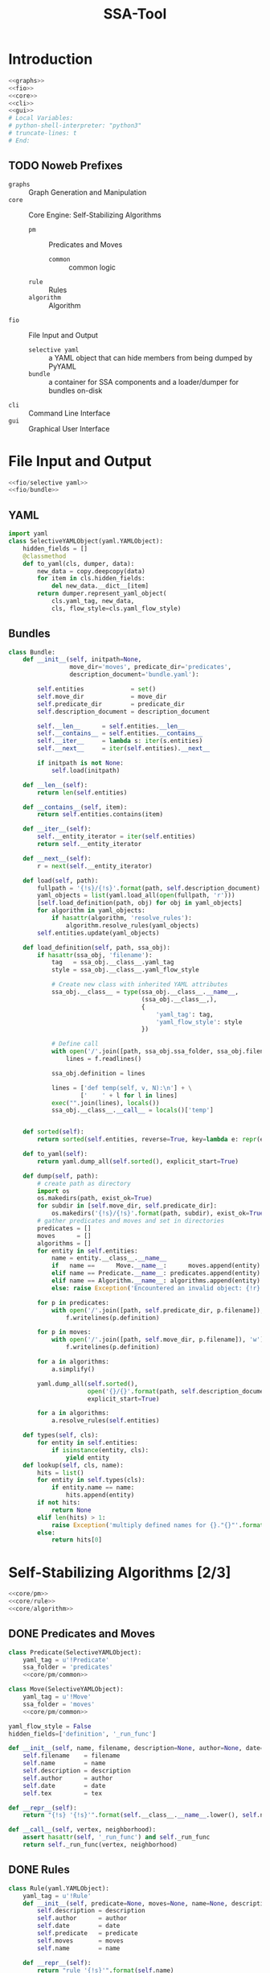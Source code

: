 # -*- mode: org ; encoding: utf-8 -*-
#+Title: SSA-Tool

#+STARTUP: indent
#+PROPERTY: noweb tangle

#+TODO: TODO | DONE POSTPONED IDEA

* Introduction
:PROPERTIES:
:ID:       1A23DFC9-015C-4ADE-B684-18067EF90281
:END:
#+BEGIN_SRC python :tangle "odin.py"
  <<graphs>>
  <<fio>>
  <<core>>
  <<cli>>
  <<gui>>
  # Local Variables:
  # python-shell-interpreter: "python3"
  # truncate-lines: t
  # End:
#+END_SRC
** TODO Noweb Prefixes
- =graphs= :: Graph Generation and Manipulation
- =core= :: Core Engine: Self-Stabilizing Algorithms
  - =pm= :: Predicates and Moves
    - =common= :: common logic
  - =rule= :: Rules
  - =algorithm= :: Algorithm
- =fio= :: File Input and Output
  - =selective yaml= :: a YAML object that can hide members from being
       dumped by PyYAML
  - =bundle= :: a container for SSA components and a loader/dumper for
                bundles on-disk
- =cli= :: Command Line Interface
- =gui= :: Graphical User Interface

* File Input and Output
:PROPERTIES:
:noweb-ref: fio
:END:

#+BEGIN_SRC python
  <<fio/selective yaml>>
  <<fio/bundle>>
#+END_SRC

** YAML
:PROPERTIES:
:noweb-ref: fio/selective yaml
:END:
#+BEGIN_SRC python
  import yaml
  class SelectiveYAMLObject(yaml.YAMLObject):
      hidden_fields = []
      @classmethod
      def to_yaml(cls, dumper, data):
          new_data = copy.deepcopy(data)
          for item in cls.hidden_fields:
              del new_data.__dict__[item]
          return dumper.represent_yaml_object(
              cls.yaml_tag, new_data,
              cls, flow_style=cls.yaml_flow_style)
#+END_SRC
** Bundles
:PROPERTIES:
:noweb-ref: fio/bundle
:END:

#+BEGIN_SRC python
  class Bundle:
      def __init__(self, initpath=None,
                   move_dir='moves', predicate_dir='predicates',
                   description_document='bundle.yaml'):

          self.entities             = set()
          self.move_dir             = move_dir
          self.predicate_dir        = predicate_dir
          self.description_document = description_document

          self.__len__      = self.entities.__len__
          self.__contains__ = self.entities.__contains__
          self.__iter__     = lambda s: iter(s.entities)
          self.__next__     = iter(self.entities).__next__

          if initpath is not None:
              self.load(initpath)

      def __len__(self):
          return len(self.entities)

      def __contains__(self, item):
          return self.entities.contains(item)

      def __iter__(self):
          self.__entity_iterator = iter(self.entities)
          return self.__entity_iterator

      def __next__(self):
          r = next(self.__entity_iterator)

      def load(self, path):
          fullpath = '{!s}/{!s}'.format(path, self.description_document)
          yaml_objects = list(yaml.load_all(open(fullpath, 'r')))
          [self.load_definition(path, obj) for obj in yaml_objects]
          for algorithm in yaml_objects:
              if hasattr(algorithm, 'resolve_rules'):
                  algorithm.resolve_rules(yaml_objects)
          self.entities.update(yaml_objects)

      def load_definition(self, path, ssa_obj):
          if hasattr(ssa_obj, 'filename'):
              tag   = ssa_obj.__class__.yaml_tag
              style = ssa_obj.__class__.yaml_flow_style

              # Create new class with inherited YAML attributes
              ssa_obj.__class__ = type(ssa_obj.__class__.__name__,
                                       (ssa_obj.__class__,),
                                       {
                                           'yaml_tag': tag,
                                           'yaml_flow_style': style
                                       })

              # Define call
              with open('/'.join([path, ssa_obj.ssa_folder, ssa_obj.filename])) as f:
                  lines = f.readlines()

              ssa_obj.definition = lines

              lines = ['def temp(self, v, N):\n'] + \
                      ['    ' + l for l in lines]
              exec("".join(lines), locals())
              ssa_obj.__class__.__call__ = locals()['temp']


      def sorted(self):
          return sorted(self.entities, reverse=True, key=lambda e: repr(e))

      def to_yaml(self):
          return yaml.dump_all(self.sorted(), explicit_start=True)

      def dump(self, path):
          # create path as directory
          import os
          os.makedirs(path, exist_ok=True)
          for subdir in [self.move_dir, self.predicate_dir]:
              os.makedirs('{!s}/{!s}'.format(path, subdir), exist_ok=True)
          # gather predicates and moves and set in directories
          predicates = []
          moves      = []
          algorithms = []
          for entity in self.entities:
              name = entity.__class__.__name__
              if   name ==      Move.__name__:      moves.append(entity)
              elif name == Predicate.__name__: predicates.append(entity)
              elif name == Algorithm.__name__: algorithms.append(entity)
              else: raise Exception('Encountered an invalid object: {!r}'.format(name))

          for p in predicates:
              with open('/'.join([path, self.predicate_dir, p.filename]), 'w') as f:
                  f.writelines(p.definition)

          for p in moves:
              with open('/'.join([path, self.move_dir, p.filename]), 'w') as f:
                  f.writelines(p.definition)

          for a in algorithms:
              a.simplify()

          yaml.dump_all(self.sorted(),
                        open('{}/{}'.format(path, self.description_document), 'w'),
                        explicit_start=True)

          for a in algorithms:
              a.resolve_rules(self.entities)

      def types(self, cls):
          for entity in self.entities:
              if isinstance(entity, cls):
                  yield entity
      def lookup(self, cls, name):
          hits = list()
          for entity in self.types(cls):
              if entity.name == name:
                  hits.append(entity)
          if not hits:
              return None
          elif len(hits) > 1:
              raise Exception('multiply defined names for {}."{}"'.format(cls.__name__, name))
          else:
              return hits[0]
#+END_SRC
* Self-Stabilizing Algorithms [2/3]
:PROPERTIES:
:noweb-ref: core
:END:
#+BEGIN_SRC python
  <<core/pm>>
  <<core/rule>>
  <<core/algorithm>>
#+END_SRC
** DONE Predicates and Moves
:PROPERTIES:
:noweb-ref: core/pm
:END:
#+BEGIN_SRC python
  class Predicate(SelectiveYAMLObject):
      yaml_tag = u'!Predicate'
      ssa_folder = 'predicates'
      <<core/pm/common>>

  class Move(SelectiveYAMLObject):
      yaml_tag = u'!Move'
      ssa_folder = 'moves'
      <<core/pm/common>>
#+END_SRC
#+BEGIN_SRC python :noweb-ref core/pm/common
  yaml_flow_style = False
  hidden_fields=['definition', '_run_func']

  def __init__(self, name, filename, description=None, author=None, date=None, tex=None):
      self.filename    = filename
      self.name        = name
      self.description = description
      self.author      = author
      self.date        = date
      self.tex         = tex

  def __repr__(self):
      return "{!s} '{!s}'".format(self.__class__.__name__.lower(), self.name)

  def __call__(self, vertex, neighborhood):
      assert hasattr(self, '_run_func') and self._run_func
      return self._run_func(vertex, neighborhood)
#+END_SRC
** DONE Rules
#+BEGIN_SRC python
  class Rule(yaml.YAMLObject):
      yaml_tag = u'!Rule'
      def __init__(self, predicate=None, moves=None, name=None, description=None, author=None, date=None):
          self.description = description
          self.author      = author
          self.date        = date
          self.predicate   = predicate
          self.moves       = moves
          self.name        = name

      def __repr__(self):
          return "rule '{!s}'".format(self.name)

      def applies_to(self, v, N):
          return bool(self.predicate(v, N))

      def apply_to(self, graph, node, r=random):
          move = r.choice(self.moves)

          move(graph.node[node], neighbor_data(graph, node))

          return Delta(changes={node: neighbor_data(graph, node)},
                       actor=move)
#+END_SRC
** TODO Algorithms
#+BEGIN_SRC python
  class Algorithm(yaml.YAMLObject):
      yaml_tag = u'!Algorithm'
      yaml_flow_style = False
      ssa_folder = None

      def __init__(self, name=None, author=None, date=None, rules=None):
          self.name   = name
          self.author = author
          self.date   = date
          self.rules  = rules

      def resolve_rules(self, entities):
          mapping = {entity.name if hasattr(entity, 'name') else repr(entity): entity
                     for entity in entities}
          for rule in self.rules:
              rule.predicate = mapping[rule.predicate]
              rule.moves = [mapping[m] for m in rule.moves]
      def simplify(self):
          '''undoes resolve_rules for saving'''
          for rule in self.rules:
              rule.predicate = rule.predicate.name
              rule.moves = [m.name for m in rule.moves]

      def run(self, graph, count=1):
          assert count >= 0
          anigraph = AnimatedGraph(graph)
          while count > 0:
              privileged_nodes = dict()
              for node in graph:
                  neighbors = neighbor_data(graph, node)
                  for rule in self.rules:
                      if rule.applies_to(graph.node[node], neighbors.values()):
                          if node in privileged_nodes:
                              privileged_nodes[node] += rule
                          else:
                              privileged_nodes[node] = [rule]
              if not privileged_nodes:
                  break
              node = random.choice(list(privileged_nodes.keys()))
              neighbors = neighbor_data(graph, node)
              applied_rule = random.choice(privileged_nodes[node])
              delta = rule.apply_to(graph, node)
              anigraph.deltas.append(delta)
              count -= 1
          return anigraph

      def has_stabilized(self, graph):
          for node in graph:
              neighbors = neighbor_data(graph, node)
              for rule in self.rules:
                  if rule.applies_to(graph.node[node], neighbors.values()):
                      return False
          return True

      def stabilize(self, graph):
          while not self.has_stabilized(graph):
              self.run(graph)

      def __repr__(self):
          return "{!s} '{!s}'".format(self.__class__.__name__.lower(), self.name)

      def lookup(self, name):
          for rule in self.rules:
              if rule.name == name:
                  return rule
#+END_SRC
* Graph Generation and Manipulation [3/3]
:PROPERTIES:
:noweb-ref: graphs
:END:

#+BEGIN_SRC python
  <<graphs/ani>>
  <<graphs/gen>>
  <<graphs/util>>
#+END_SRC

** DONE Animated Graphs [3/3]
:PROPERTIES:
:ID:       A037B209-3ECF-4752-AB0F-A52EB203AF42
:noweb-ref: graphs/ani
:END:
Set up similarly to GIF animations; only change what you need to change.
#+BEGIN_SRC python
  import networkx as nx
  import copy
  class AnimatedGraph:
      class Delta:
          <<graphs/ani/delta>>
      def __init__(self, graph, *deltas):
          self.base_graph = copy.deepcopy(graph)
          self.deltas = list(deltas)
      <<graphs/ani/implementation>>
#+END_SRC

*** DONE Implementation
:PROPERTIES:
:noweb-ref: graphs/ani/implementation
:ID:       8B53B97B-8F0C-48AC-A46C-10BC2A21DE53
:END:
#+BEGIN_SRC python
  def __iter__(self):
      graph = self.base()
      yield graph
      for delta in self.deltas:
          delta.apply_to(graph)
          yield graph
  def __getitem__(self, idx):
      current = 0
      track = iter(self)
      G = next(track)
      while current != idx:
          G = next(track)
          current += 1
      return G if G else self.base()
#+END_SRC
#+BEGIN_SRC python
  def __len__(self):
      return len(self.deltas)
  def base(self):
      return copy.deepcopy(self.base_graph)
  def __add__(self, other):
      assert other.base_graph == self.base_graph
      return AnimatedGraph(graph=self.base_graph,
                           deltas=self.deltas.extend(other.deltas))
#+END_SRC

*** DONE Deltas
:PROPERTIES:
:noweb-ref: graphs/ani/delta
:ID:       EE514D38-DF43-4BF5-BF4F-0882D8215461
:END:
#+BEGIN_SRC python
  def __init__(self, changes, actor=None):
      self.changes = changes
      self.actor = actor # the thing that brought about this delta
      """
      changes =>
      { 1: {'marked': True},
        3: {'marked': False} }
      """
  def apply_to(self, graph):
      assert all(lambda n: n in graph,
                 self.changes.keys())
      for node, properties in self.changes.items():
          for key, value in properties.items():
              graph.node[node][key] = value
#+END_SRC
*** POSTPONED Export
** DONE Generators [4/4]
:PROPERTIES:
:noweb-ref: graphs/gen
:ID:       7912B946-580B-4B70-9B2B-ACF8012FBDFC
:END:
#+BEGIN_SRC python
  import random
  import itertools
  import types
  class Generators:
      @staticmethod
      def random_graph(degree, edge_probability=0.5, factory=None, **properties):
          <<graphs/gen/random>>
      @staticmethod
      def sparse_graph(degree, extra_paths=None, factory=None, **properties):
          <<graphs/gen/sparse>>
      @staticmethod
      def broad_tree(degree, factory=None, breadth_factor=.5, **properties):
          <<graphs/gen/broad>>
      @staticmethod
      def deep_tree(degree, factory=None, **properties):
          <<graphs/gen/deep>>
#+END_SRC

*** DONE Random Graphs
:PROPERTIES:
:noweb-ref: graphs/gen/random
:ID:       C315D9D2-BE1C-447A-8961-4080AFD9B648
:END:
To thoroughly test graph algorithms (in lieu of or in preparation for
proof), it is very useful to have a means to create randomized graphs
with certain characteristics.  NetworkX has a few generators at its
disposal for creating graphs with deeper properties than I have
knowledge of, but the following function is able to create a random
graph with nodes having randomized properties.
#+BEGIN_SRC python
  """Generates a random graph of `degree` nodes, a specified
  probability for edges, and a number of random properties.

  <<graphs/gen/random/documentation>>
  """
  <<graphs/gen/random/ensure types>>
  <<graphs/gen/random/check if degree is range>>
  <<graphs/gen/random/check for dynamically-created generators>>
  for n in range(degree):
      <<graphs/gen/random/add node>>
  <<graphs/gen/random/add edges>>
  return G
#+END_SRC
**** Documentation
:PROPERTIES:
:noweb-ref: graphs/gen/random/documentation
:ID:       EA6DC1E5-538A-4371-A254-444B7145A4F4
:END:
#+BEGIN_SRC markdown
  <<graphs/gen/random/summary>>
  <<graphs/gen/random/basic usage>>
  <<graphs/gen/random/errors>>
#+END_SRC
***** Summary
:PROPERTIES:
:noweb-ref: graphs/gen/random/summary
:ID:       8B74D6F0-01A1-4F02-A72F-BCF638CAFA3A
:END:
#+BEGIN_SRC markdown
  If `degree` is a tuple, it is assumed to be a (min, max) tuple
  defining an inclusive range of possible degrees.
    
  Each `properties` value can be a function of a random number
  generator.  If the value does not have `__call__` defined, it will be
  assumed a string unless, as a string, it is one of the following:
    
  - 'int(n,m)' :: a random integer in [n, m]
  - 'float()'  :: a random floating point number in [0, 1)
  - 'bool(n)'  :: a random boolean with a probability of truth between 0
                  and 1 inclusive (where 1 is True).
    
  If the property value is neither callable nor a string of this form,
  then the value is simply set raw.
#+END_SRC
***** Basic Usage
:PROPERTIES:
:noweb-ref: graphs/gen/random/doctest basic usage
:ID:       B7DEB09C-A4BA-41E8-B0C3-FBE857CD3768
:END:
#+BEGIN_SRC markdown
  Pass in a single argument, the degree of the graph, to get the
  bare-minimum graph (with a certain edge probability):
    
      >>> G = random_graph(50)
      >>> len(G.nodes())
      50
  
  Pass in a tuple to get a range of values:
    
      >>> G = random_graph((40, 60))
      >>> len(G.nodes()) in range(40, 60 + 1)
      True
    
  You can also use a few intelligent arguments, such as bool(n):
  
      >>> G = random_graph(10, marked='bool(1)')
      >>> all(map(lambda n: G.node[n]['marked'], G.node))
      True
      >>> G = random_graph(10, marked='bool(0)')
      >>> any(map(lambda n: G.node[n]['marked'], G.node))
      False
    
  float():
  
      >>> G = random_graph(1000, weight='float()')
      >>> .45 < sum(map(lambda n: G.node[n]['weight'], G.node)) / 1000 < .55
      True
    
  and int(min, max):
    
      >>> G = random_graph(10, age='int(40, 50)')
      >>> all(map(lambda n: G.node[n]['age'] in range(40, 50 + 1), G.node))
      True
  
  For any attribute, you can specify a function or a generator.  You can
  even supply a function that *returns* a generator.  All functions must
  take exactly one required argument, a random number generator, as its
  first parameter.
  
  (ref:smp - optionify random thingy)
  
  Consider the following:
  
      >>> graph = random_graph(5, weight=(i for i in range(5)))
      >>> sorted([graph.node[n]['weight'] for n in graph.nodes()])
      [0, 1, 2, 3, 4]
  
                                                                           (ref:)
#+END_SRC

***** Possible Errors
:PROPERTIES:
:noweb-ref: graphs/gen/random/doctest errors
:ID:       7BABC0FD-E60F-482F-881F-1D666178A53F
:END:
#+BEGIN_SRC markdown
  Be careful about the arguments you pass.  If you want a range of
  possible values for the degree, ensure you pass an iterable of exactly
  two elements.
    
      >>> random_graph((1,2,3))
      Traceback (most recent call last):
        File "<stdin>", line 1, in ?
      ValueError: Wrong number of values for (min, max) degree
    
  Mind the arguments for the keywords 'bool', 'int', and 'float'.
    
      >>> random_graph(5, marked='int(3,4,5)')
      Traceback (most recent call last):
        File "<stdin>", line 1, in ?
      ValueError: Wrong number of arguments for int.
  
  If you are using generators, keep in mind that *each* node must be
  given a value.  If the generator produces less values than you give
  the graph nodes, an exception will be raised:
  
      >>> n = 5
      >>> g = random_graph(n + 1, weight=(i for i in range(n)))
      Traceback (most recent call last):
        File "<stdin>", line 1, in ?
      Exception: Ran out of iterations for the generator given by 'weight'
#+END_SRC
**** Code
***** Type Checking
:PROPERTIES:
:noweb-ref: graphs/gen/random/ensure types
:ID:       1D75116D-4891-4DCB-86E0-AC45591AD245
:END:
#+BEGIN_SRC python
  r = random.Random()
  G = nx.Graph()
  if factory is None:
      def naturals():
          i = 0
          while True:
              yield i
              i += 1
      factory = naturals()
  assert hasattr(factory, '__next__')
#+END_SRC
***** Check Degree
:PROPERTIES:
:noweb-ref: graphs/gen/random/check if degree is range
:ID:       7FECCB59-E127-4732-9040-4E3751124122
:END:
#+BEGIN_SRC python
  if hasattr(degree, '__getitem__'):
      if len(degree) is not 2:
          raise ValueError('Wrong number of values for (min, max) degree')
      degree = r.randint(*degree)
#+END_SRC
***** Check for Dynamic Generators
:PROPERTIES:
:noweb-ref: graphs/gen/random/check for dynamically-created generators
:ID:       7BC11AE8-2368-406A-8328-ED4899AB62F4
:END:
In playing with the tool for a while, I've come to see a few use cases
for the ability to create 'on the fly' generators with lambda
expressions.  The code currently checks for functions by checking if
they define =__call__=, and this is good behavior.  However, it is
possible that such a function could return a generator object, so we
need to run through each property /first/ to check if calling any
existing functions yields a generator (no pun intended).
#+BEGIN_SRC python
  for key in properties:                  
      if hasattr(properties[key], '__call__'):
          check_value = properties[key](r)
          if isinstance(check_value, types.GeneratorType):
              properties[key] = check_value
#+END_SRC
***** Adding Nodes
:PROPERTIES:
:noweb-ref: graphs/gen/random/add node
:ID:       55DB7E3C-1E8B-46CE-A152-7E2A6F3169DD
:END:
#+BEGIN_SRC python
  new_node = next(factory)
  G.add_node(new_node)
  for key in properties:
      property_key = str(key)
      property_value = properties[key]
      <<graphs/gen/random/check for property overwrite>>
      <<graphs/gen/random/parse and set property value>>
#+END_SRC
****** Property Overwrite
:PROPERTIES:
:noweb-ref: graphs/gen/random/check for property overwrite
:ID:       3EAF3EE2-1960-455C-99B6-E7565E117359
:END:
#+BEGIN_SRC python
  # Avoid overwriting properties.  This could happen if the
  # user passes in something that is a dictionary rather
  # than a traditional KV list.  We'll accept anything that
  # has __str__, but __str__ is not meant to be unique.
  if hasattr(new_node, property_key): 
      raise Exception('Did not overwrite duplicate property')
#+END_SRC
****** Property Set
:PROPERTIES:
:noweb-ref: graphs/gen/random/parse and set property value
:ID:       D47028B9-01B3-42A6-AE7D-D6A4A7EB6C21
:END:
The new value can be a couple things.  If it is a callable function
(implements =__call__=), we assume it is some function that expects a
=random.Random= object as its single required parameter.  If it is a
generator (implements =next=), we retrieve the next value.  Otherwise,
we parse =property_value= as a string
#+BEGIN_SRC python
  new_value = None
  if hasattr(property_value, '__call__'):
      new_value = property_value(r)
  elif isinstance(property_value, types.GeneratorType):
      try:
          new_value = next(property_value)
      except StopIteration:
          raise Exception('Ran out of iterations for the generator given by {!r}'\
                              .format(property_key))
  elif '(' in property_value and ')' in property_value: # val is a func
      func = property_value[:property_value.index('(')]
      args = eval(property_value[property_value.index('('):])
      ex = lambda t: ValueError('Wrong number of arguments for {}.'.format(t))
      if func == 'float':
          if len(args) is not 0: raise ex('float')
          new_value = r.random()
      elif func == 'int':
          if len(args) is not 2: raise ex('int')
          new_value = r.randint(*args)
      elif func == 'bool':
          new_value = r.random() <= float(args)
  else:
      new_value = property_value
  G.node[new_node][property_key] = new_value
#+END_SRC
******* TODO Enhance security
We have the line =args=eval(property_value[...])=.  This should be
fine given the audience, but it is terribly unsafe.  Find a better way.

Perhaps we can represent arguments as tuples, LISP-style?
#+BEGIN_EXAMPLE
  random_graph(15,
    marked = ('bool', .3)
    weight = ('float',)
    ranged = ('float', 5, 7)
    more_r = ('range', 1, 10))
#+END_EXAMPLE
with =range= taking place of =int(...)=.
***** Adding Edges
:PROPERTIES:
:noweb-ref: graphs/gen/random/add edges
:ID:       36B4C2F6-1310-44CB-8936-1D282A666619
:END:
#+BEGIN_SRC python
  for src, dst in itertools.combinations(G.nodes(), 2):
      if r.random() <= edge_probability:
          G.add_edge(src, dst)
#+END_SRC
****** TODO perhaps
add switch to check for __call__(node_a, node_b) to determine
probability

*** DONE Sparse Graphs
:PROPERTIES:
:noweb-ref: graphs/gen/sparse
:END:
#+BEGIN_SRC python
  G = Generators.deep_tree(degree=degree, factory=factory, **properties)
  if extra_paths is None:
      extra_paths = int(degree * 1.5)
  for i in range(extra_paths):
      to_connect = random.sample(G.nodes(), 2)
      G.add_edge(*to_connect)
  return G
#+END_SRC
*** DONE Deep Trees
:PROPERTIES:
:noweb-ref: graphs/gen/deep
:END:
#+BEGIN_SRC python
  G = Generators.random_graph(degree=degree, edge_probability=0, factory=factory, **properties)
  while not nx.is_connected(G):
      to_connect = random.sample(nx.connected_components(G), 2)
      u = random.choice(to_connect[0])
      v = random.choice(to_connect[1])
      G.add_edge(u, v)
  return G
#+END_SRC

*** POSTPONED Broad Trees
:PROPERTIES:
:ID:       F582A16B-6C32-4C18-AC54-A71E4EDA1B0E
:noweb-ref: graphs/gen/broad
:END:
#+BEGIN_SRC python
  G = random_graph(degree=degree, edge_probability=0, factory=factory, **properties)
  while not nx.is_connected(G):
      nodes = G.nodes()
      root = random.choice(nodes)
      nodes.remove(root)
      children = list()
      while nodes:
          n = nodes.pop()
          if random.random() > breadth_factor:
              children.push(n)
      to_connect = random.sample(nx.connected_components(G), 2)
      u = random.choice(to_connect[0])
      v = random.choice(to_connect[1])
      G.add_edge(u, v)
  return G
#+END_SRC

** DONE Utility Functions [1/1]
:PROPERTIES:
:noweb-ref: graphs/util
:END:
*** DONE Getting Data from Neighbors
This function returns a mapping from vertices to their data for every
vertex =v= in the neighborhood of =node=.
#+BEGIN_SRC python
  def neighbor_data(graph, node):
      return {v: graph.node[v]
              for v in graph.neighbors(node)}
#+END_SRC

* Command Line Interface
:PROPERTIES:
:noweb-ref: cli
:END:

#+BEGIN_SRC python
  pass # cli
#+END_SRC

** Bundling

** Testing

* Graphical User Interface
:PROPERTIES:
:noweb-ref: gui
:END:

#+BEGIN_SRC python
  def gui():
      import ttk
      root = tk.Tk()
      root.title('SSA Graphical Aggregator and Tester')

      <<gui/test/vis>>
      <<gui/util>>
      <<gui/pm>>
      <<gui/assemble tabs>>

      root.mainloop()
#+END_SRC

** Organization
GUIs are notoriously messy businesses; there can be many entities that
could be in the same scope and all of them could be easily confused.
To help keep order (and keep the namespace clean), we'll take a look
at the different major components of a graphical interface.  For each
of these components, we'll create a dictionary structure that
maintains references to all of these entities indexed by apt string
descriptions.
- =..w= widgets :: At the heart of GUI concepts---what makes GUIs
     /graphical/---is the widget: the graphical component that is
     displayed on a window.  All widgets are kept in their dictionary
     paired with their intended positions.
- =..v= variables :: To bind widget functionality to the logical
     structure, special variables are used that can attach to the
     widgets.  These are kept together in their dictionary.
- =..f= functions :: For the GUI to /do/ anything, however, there must
     be functions that take actions and handle them with logic.  These
     functions are kept (by name) in their dictionary.

These dictionaries are further organized by the tab they are on.
There are five tabs:
- =bm= Bundle Management :: Create, load, and save bundles.  Choose
     any active entities (predicates, moves, rules with dependencies,
     algorithms with dependencies, and test graphs) to be included in
     the bundle.
- =ag= Algorithm Creation :: Create and assemble rules into
     algorithms.  Choose a predicate for each rule and add moves.
- =pd= Predicate Creation :: Create predicates with specialized syntax
     highlighting
- =mv= Move Creation :: Create moves with specialized syntax
     highlighting
- =ts= Integrated Testing :: Maintain a list of graphs (created
     externally and loaded by filepath) and test algorithms on them,
     with a maximum iteration count.  Algorithm is run and then an
     =AnimatedGraph= is loaded into a =AnimatedGrapher= widget below.
******** Graphical User Interface
:PROPERTIES:
:noweb-ref: null
:END:
********* =gui.py=
#+BEGIN_SRC python
  print ('Building interface...')

  from gui import *

  # Place all widgets according to the coordinates given as the first
  # element of the tuple.  If the first element of the tuple evaluates
  # to False (that is, bool(...) is False), then simply pack the widget.
  for widgets in [fmw, agw, pdw, mvw]:
      for widget in widgets:
          if widgets[widget][0]:
              #print('placing {0:<20}   at ({1:>4}, {2:>4})'.format(widget, *widgets[widget][0]))
              pos = widgets[widget][0]
              wgt = widgets[widget][1]
              wgt.place(x=pos[0], y=pos[1])
          else:
              if widget not in ['tab']:
                  #print('No coordinates for {}.  Packing instead.'.format(widget))
                  widgets[widget][1].pack()

  top.add(fmw['tab'][1], text = 'File Manager')
  top.add(agw['tab'][1], text = 'Algorithms')
  top.add(pdw['tab'][1], text = 'Predicates')
  top.add(mvw['tab'][1], text = 'Moves')

  top.pack()
  print ('Building interface... Done.')

  root.mainloop()
  exit()

  # Local Variables:
  # python-shell-interpreter: "python3"
  # python-indent-offset: 4
  # truncate-lines: t
  # End:
#+END_SRC
********* =gui/__init__.py=
#+BEGIN_SRC python
  from .util import *
  from .fm   import fmf, fmv, fmw
  from .ag   import agf, agv, agw
  from .pd   import pdf, pdv, pdw
  from .mv   import mvf, mvv, mvw

  # Local Variables:
  # truncate-lines: nil
  # End:
#+END_SRC
********* =gui/util.py=
#+BEGIN_SRC python
  # http://stackoverflow.com/a/16532192/1443496
  from tkinter import *
  from ttk import * # sudo pip3 install pyttk

  import ssa.final as core

  root = Tk()
  root.title('SSA Graphical Aggregator')
  root.geometry('600x400+5+5')
  top = Notebook(root, width=1000, height=400)

  # we only technically deal with one bundle at a time
  bundle = core.Bundle()

  import time
#+END_SRC
********* =gui/fm.py=
#+BEGIN_SRC python
  from tkinter import *
  from ttk import * # sudo pip3 install pyttk

  import gui
  from gui import new, bundle, top, root
  import ssa.final as core

  fmv = dict()
  fmf = dict()
  fmw = dict()

  #/Users/sean/github/vermiculus/smp/ssa-tool/exam/ind-set.ssax
  def load_bundle():
      path = fmv['bundle path'].get()
      msg = 'Loading bundle {}...'.format(path[path.rfind('/')+1:])
      print(msg)
      bundle.load(path)
      print(msg + ' Done.')
      fmf['bundle to gui']()


  def refresh():
      """Clears all front-facing data and reloads it from the code-behind"""
      from gui import agw, pdw, mvw, agv, pdv, mvv, agf

      # clear the widgets
      for wd in [agw, pdw, mvw]:
          for w in wd:
              if isinstance(wd[w][1], Listbox):
                  wd[w][1].delete(0, END)
      for v in [agv, pdv, mvv]:
          if isinstance(v, StringVar):
              v.set('')

      # populate the widgets
      for alg in bundle.types(core.Algorithm):
          agw['algorithm list'][1].insert(END, alg.name)
      for move in bundle.types(core.Move):
          mvw['list'][1].insert(END, move.name)
      for pred in bundle.types(core.Predicate):
          pdw['list'][1].insert(END, pred.name)

  def bdl2dsk():
      path = fmv['bundle path'].get()
      msg = 'Saving bundle {}...'.format(path[path.rfind('/')+1:])
      print(msg)
      from gui import agf, pdf, mvf
      for f in [agf, pdf, mvf]:
          if 'finalize' in f:
              f['finalize']()
      bundle.dump(path)
      print(msg + ' Done.')

  fmf['bundle to gui'] = refresh
  fmf['save bundle'] = bdl2dsk
  fmf['load bundle'] = load_bundle

  fmv['bundle path'] = StringVar(root)

  fmw['tab']                = None , Frame(top)
  fmw['title']              = (210,  20) , new(Label  , fmw , 'tab' , text = 'SSA TOOL', font=('Helvetica', 24))
  #fmw['new bundle']         = (220,  60) , new(Button , fmw , 'tab' , text = 'new bundle')
  fmw['bundle path']        = (190, 170) , new(Entry  , fmw , 'tab' , textvariable = fmv['bundle path'])
  fmw['save bundle']        = (220, 200) , new(Button , fmw , 'tab' , text = 'save bundle' , command = fmf['save bundle'])
  fmw['load bundle']        = (220, 235) , new(Button , fmw , 'tab' , text = 'load bundle' , command = fmf['load bundle'])

  # Local Variables:
  # truncate-lines: t
  # End:
#+END_SRC
********* =gui/pd.py=
#+BEGIN_SRC python
  from gui.util import *

  pdv = dict()
  pdf = dict()
  pdw = dict()

  current_predicate = None

  def sel_new(x):
      pdf['screen to bundle']()
      print('switching from ' + (current_predicate.name if current_predicate else '(none)'))
      global current_predicate
      w = pdw['list'][1]
      sel_pd = w.get(w.curselection())
      current_predicate = bundle.lookup(core.Predicate, sel_pd)

      if not current_predicate:        # a new entity was made
          current_predicate = core.Predicate()
          for attr in ['name', 'author', 'date', 'description', 'filename', 'tex', 'definition']:
              setattr(current_predicate, attr, '<%s>' % attr)
          current_predicate.date = '2014-01-01'
          bundle.entities.add(current_predicate)

      pdf['bundle to screen']()

  def scr2bdl():
      if not current_predicate:
          return
      from datetime import datetime
      current_predicate.name        = pdv['name'].get()
      current_predicate.author      = pdv['author'].get()
      current_predicate.date        = datetime.strptime(pdv['date'].get(), '%Y-%m-%d')
      current_predicate.filename    = pdv['file'].get()
      current_predicate.description = pdv['description'].get()
      current_predicate.tex         = pdv['tex'].get()
      current_predicate.definition  = [l+'\n' for l in pdw['definition'][1].get(1.0, END).split('\n')[:-2]]

  def clrscr():
      pdv['name'        ].set('')
      pdv['author'      ].set('')
      pdv['date'        ].set('')
      pdv['file'        ].set('')
      pdv['description' ].set('')
      pdv['tex'         ].set('')
      try:
          pdw['definition'  ][1].delete(1.0, END)
      except:
          pass

  def bdl2scr():
      pdv['name'        ].set(current_predicate.name)
      pdv['author'      ].set(current_predicate.author)
      pdv['file'        ].set(current_predicate.filename)
      pdv['description' ].set(current_predicate.description)
      pdv['tex'         ].set(current_predicate.tex)
      if hasattr(current_predicate.date, 'date'):
          pdv['date'        ].set(current_predicate.date.date())
      else:
          pdv['date'        ].set(current_predicate.date)
      try:
          pdw['definition'][1].delete(1.0, END)
      except:
          pass
      pdw['definition'  ][1].insert(1.0, ''.join(current_predicate.definition))
      pdw['definition'  ][1].do_hl()

  def update_name():
      new_name = pdv['name'].get()
      if new_name != current_predicate.name:
          # BUG: crashes if a word is deleted (as opposed to a single character)
          current_predicate.name = new_name
          w = pdw['list'][1]
          idx = w.curselection()
          w.delete(idx)
          w.insert(idx, new_name)
          w.activate(idx)
          w.selection_set(idx)

  def sanitize_file():
      old = pdv['file'].get()
      new = old.replace(' ', '-') + ('.py' if not old.endswith('.py') else '')
      pdv['file'].set(new)

  pdf['add']              = add_new(pdw, 'list', core.Predicate)
  pdf['remove']           = del_sel(pdw, 'list')
  pdf['on select new']    = sel_new
  pdf['bundle to screen'] = bdl2scr
  pdf['screen to bundle'] = scr2bdl
  pdf['clear screen']     = clrscr
  pdf['update name']      = update_name
  pdf['sanitize file']    = sanitize_file

  pdv['name']        = StringVar(root)
  pdv['file']        = StringVar(root)
  pdv['author']      = StringVar(root)
  pdv['date']        = StringVar(root)
  pdv['description'] = StringVar(root)
  pdv['tex']         = StringVar(root)

  pdv['name'].trace('w', lambda n, i, m: pdf['update name']())
  pdv['file'].trace('w', lambda n, i, m: pdf['sanitize file']())

  pdw['tab']         = None ,        Frame(top)
  pdw['list']        = (0   ,   0) , new(Listbox, pdw, 'tab' , height = 18)
  pdw['name']        = (180 ,   0) , new(Entry,   pdw, 'tab' , textvariable = pdv['name'])
  pdw['author']      = (360 ,   0) , new(Entry,   pdw, 'tab' , textvariable = pdv['author'])
  pdw['date']        = (180 ,  25) , new(Entry,   pdw, 'tab' , textvariable = pdv['date'])
  pdw['file']        = (360 ,  50) , new(Entry,   pdw, 'tab' , textvariable = pdv['file'])
  pdw['description'] = (180 ,  50) , new(Entry,   pdw, 'tab' , textvariable = pdv['description'])
  pdw['tex']         = (360 ,  25) , new(Entry,   pdw, 'tab' , textvariable = pdv['tex'])
  pdw['add']         = (0   , 310) , new(Button,  pdw, 'tab' , text = 'add'    , command = pdf['add'])
  pdw['remove']      = (80  , 310) , new(Button,  pdw, 'tab' , text = 'remove' , command = pdf['remove'])
  pdw['definition']  = (180 ,  80) , new(SourceText,    pdw, 'tab' , width = 80, height = 16)

  bind(pdw, 'list', '<<ListboxSelect>>', pdf['on select new'])

  # Local Variables:
  # truncate-lines: t
  # End:
#+END_SRC
********* =gui/mv.py=
#+BEGIN_SRC python
  from gui.util import *

  mvv = dict()
  mvf = dict()
  mvw = dict()

  current_move = None

  def sel_new(x):
      mvf['screen to bundle']()
      print('switching from ' + (current_move.name if current_move else '(none)'))
      global current_move
      w = mvw['list'][1]
      sel_mv = w.get(w.curselection())
      current_move = bundle.lookup(core.Move, sel_mv)

      if not current_move:        # a new entity was made
          current_move = core.Move()
          for attr in ['name', 'author', 'date', 'description', 'filename', 'tex', 'definition']:
              setattr(current_move, attr, '<%s>' % attr)
          current_move.date = '2014-01-01'
          bundle.entities.add(current_move)

      mvf['bundle to screen']()

  def scr2bdl():
      if not current_move:
          return
      from datetime import datetime
      current_move.name        = mvv['name'].get()
      current_move.author      = mvv['author'].get()
      current_move.date        = datetime.strptime(mvv['date'].get(), '%Y-%m-%d')
      current_move.filename    = mvv['file'].get()
      current_move.description = mvv['description'].get()
      current_move.tex         = mvv['tex'].get()
      current_move.definition  = [l+'\n' for l in mvw['definition'][1].get(1.0, END).split('\n')[:-2]]

  def clrscr():
      mvv['name'        ].set('')
      mvv['author'      ].set('')
      mvv['date'        ].set('')
      mvv['file'        ].set('')
      mvv['description' ].set('')
      mvv['tex'         ].set('')
      try:
          mvw['definition'  ][1].delete(1.0, END)
      except:
          pass

  def bdl2scr():
      mvv['name'        ].set(current_move.name)
      mvv['author'      ].set(current_move.author)
      mvv['file'        ].set(current_move.filename)
      mvv['description' ].set(current_move.description)
      mvv['tex'         ].set(current_move.tex)
      if hasattr(current_move.date, 'date'):
          mvv['date'        ].set(current_move.date.date())
      else:
          mvv['date'        ].set(current_move.date)
      try:
          mvw['definition'][1].delete(1.0, END)
      except:
          pass
      mvw['definition'  ][1].insert(1.0, ''.join(current_move.definition))
      mvw['definition'  ][1].do_hl()

  def update_name():
      new_name = mvv['name'].get()
      if new_name != current_move.name:
          # BUG: crashes if a word is deleted (as opposed to a single character)
          current_move.name = new_name
          w = mvw['list'][1]
          idx = w.curselection()
          w.delete(idx)
          w.insert(idx, new_name)
          w.activate(idx)
          w.selection_set(idx)

  def sanitize_file():
      old = mvv['file'].get()
      new = old.replace(' ', '-') + ('.py' if not old.endswith('.py') else '')
      mvv['file'].set(new)

  mvf['add']              = add_new(mvw, 'list', core.Move)
  mvf['remove']           = del_sel(mvw, 'list')
  mvf['on select new']    = sel_new
  mvf['bundle to screen'] = bdl2scr
  mvf['screen to bundle'] = scr2bdl
  mvf['clear screen']     = clrscr
  mvf['update name']      = update_name
  mvf['sanitize file']    = sanitize_file

  mvv['name']        = StringVar(root)
  mvv['file']        = StringVar(root)
  mvv['author']      = StringVar(root)
  mvv['date']        = StringVar(root)
  mvv['description'] = StringVar(root)
  mvv['tex']         = StringVar(root)

  mvv['name'].trace('w', lambda n, i, m: mvf['update name']())
  mvv['file'].trace('w', lambda n, i, m: mvf['sanitize file']())

  mvw['tab']         = None ,        Frame(top)
  mvw['list']        = (0   ,   0) , new(Listbox, mvw, 'tab' , height = 18)
  mvw['name']        = (180 ,   0) , new(Entry,   mvw, 'tab' , textvariable = mvv['name'])
  mvw['author']      = (360 ,   0) , new(Entry,   mvw, 'tab' , textvariable = mvv['author'])
  mvw['date']        = (180 ,  25) , new(Entry,   mvw, 'tab' , textvariable = mvv['date'])
  mvw['file']        = (360 ,  50) , new(Entry,   mvw, 'tab' , textvariable = mvv['file'])
  mvw['description'] = (180 ,  50) , new(Entry,   mvw, 'tab' , textvariable = mvv['description'])
  mvw['tex']         = (360 ,  25) , new(Entry,   mvw, 'tab' , textvariable = mvv['tex'])
  mvw['add']         = (0   , 310) , new(Button,  mvw, 'tab' , text = 'add'    , command = mvf['add'])
  mvw['remove']      = (80  , 310) , new(Button,  mvw, 'tab' , text = 'remove' , command = mvf['remove'])
  mvw['definition']  = (180 ,  80) , new(SourceText,    mvw, 'tab' , width = 49, height = 16)

  bind(mvw, 'list', '<<ListboxSelect>>', mvf['on select new'])

  # Local Variables:
  # truncate-lines: t
  # End:
#+END_SRC
********* =gui/ag.py=
#+BEGIN_SRC python
  # (setq-default truncate-lines t)
  from gui.util import *
  from gui import bundle

  agv = dict()
  agf = dict()
  agw = dict()

  agv['current algorithm'] = None
  agv['current rule'] = None

  def dd():
      for v in ['current algorithm', 'current rule']:
          print('\t', v, agv[v])
      if agv['current rule']:
          print('\t algorithm rules:', agv['current algorithm'].rules)

  def new_algorithm():
      print('inside new_algorithm()')
      agv['current algorithm']        = core.Algorithm()
      agv['current algorithm'].name   = '<name>'
      agv['current algorithm'].author = '<author>'
      agv['current algorithm'].date   = '<date>'
      agv['current algorithm'].rules  = list()
      agv['current rule']             = None
      bundle.entities.add(agv['current algorithm'])
  def new_rule():
      print('inside new_rule()')
      agv['current rule']             = core.Rule()
      agv['current rule'].name        = '<name>'
      agv['current rule'].author      = '<author>'
      agv['current rule'].date        = '2014-01-01'
      agv['current rule'].predicate   = core.Predicate(name='<predicate>')
      agv['current rule'].moves       = []
      print('appending new rule')
      agv['current algorithm'].rules.append(agv['current rule'])
      dd()



  def a_onsel(event, override = False):
      print('inside a_onsel(event):', event)
      '''
      on select new algorithm, save the existing
      information and load the new information
      '''
      if not override and agv['current algorithm']: a_scr2bdl()
      w = get(agw, 'algorithm list')
      n = w.get(w.curselection())
      agv['current algorithm'] = bundle.lookup(core.Algorithm, n)
      a_bdl2scr()



  def r_onsel(event, override=False):
      print('inside r_onsel(event):', event)
      if not override and agv['current rule']: 
          print('doing s2b')
          r_scr2bdl()
      w = get(agw, 'rule list')
      n = w.get(w.curselection())
      print('## selection was', n)
      dd()
      agv['current rule'] = agv['current algorithm'].lookup(n)
      r_bdl2scr()



  def a_bdl2scr():
      print('inside a_bdl2scr()')
      '''
      creates a new algorithm if necessary,
      and copies the algorithm data
      into the graphical interface.

      this algorithm data includes rule names for the list,
      but the population from this list is left to r_bdl2scr.
      '''
      if not agv['current algorithm']:
          new_algorithm()
      agv['algorithm name'   ].set(agv['current algorithm'].name   )
      agv['algorithm date'   ].set(agv['current algorithm'].date   )
      agv['algorithm author' ].set(agv['current algorithm'].author )
      get(agw, 'move list').delete(0, END)
      get(agw, 'move list for rule').delete(0, END)
      rl = get(agw, 'rule list')
      rl.delete(0, END)
      for r in agv['current algorithm'].rules:
          rl.insert(END, r.name)



  def a_scr2bdl():
      print('inside a_scr2bdl()')
      '''
      copies data from the interface into the underlying algorithm.
      '''
      if not agv['current algorithm']: return
      agv['current algorithm'].name   = agv['algorithm name'   ].get()
      agv['current algorithm'].author = agv['algorithm author' ].get()
      agv['current algorithm'].date   = agv['algorithm date'   ].get()
      if agv['current rule']: r_scr2bdl()



  def r_bdl2scr():
      print('inside r_bdl2scr()')

      agv['rule name'      ].set(agv['current rule'].name      )
      agv['rule author'    ].set(agv['current rule'].author    )
      agv['rule date'      ].set(agv['current rule'].date      )
      agv['rule predicate' ].set(agv['current rule'].predicate.name )

      get(agw, 'move list').delete(0, END)
      get(agw, 'move list for rule').delete(0, END)

      for m in bundle.types(core.Move):
          lb = get(agw, 'move list for rule'
                        if m in agv['current rule'].moves
                        else 'move list')
          lb.insert(END, m.name)



  def r_scr2bdl():
      print('inside r_scr2bdl()')
      agv['current rule'].name      = agv['rule name'      ].get()
      agv['current rule'].author    = agv['rule author'    ].get()
      agv['current rule'].date      = agv['rule date'      ].get()
      agv['current rule'].predicate = bundle.lookup(core.Predicate, agv['rule predicate' ].get())

  a_update_name = name_updater(agw , agv , 'algorithm list' , 'algorithm name' , 'current algorithm' )
  r_update_name = name_updater(agw , agv , 'rule list'      , 'rule name'      , 'current rule'      )

  agv['current algorithm' ] = None
  agv['current rule'      ] = None
  agv['rule predicate'    ] = StringVar(root)
  agv['algorithm name'    ] = StringVar(root)
  agv['algorithm author'  ] = StringVar(root)
  agv['algorithm date'    ] = StringVar(root)
  agv['rule name'         ] = StringVar(root)
  agv['rule author'       ] = StringVar(root)
  agv['rule date'         ] = StringVar(root)

  def move(lb1, lb2, pre=None, post=None):
      """Moves the ACTIVE item from lb1 to lb2

      lb1 and lb2 are names that are in the widget_dictionary
      """
      def f():
          active = get(agw, lb1).get(ACTIVE)
          if str(active) != '':   # to avoid moving empty items
              if pre: pre()
              get(agw, lb1).delete(ACTIVE)
              get(agw, lb2).insert(END, active)
              if post: post()
      return f

  def add_a():
      pass
  def del_a():
      pass
  def add_r():
      pass
  def del_r():
      pass
  def add_m():
      active = get(agw, 'move list').get(ACTIVE)
      agv['current rule'].moves.append(bundle.lookup(core.Move, active))
  def del_m():
      active = get(agw, 'move list for rule').get(ACTIVE)
      agv['current rule'].moves.remove(bundle.lookup(core.Move, active))

  def do_add_alg():
      new_algorithm()
      lb = get(agw, 'algorithm list')
      lb.insert(END, agv['current algorithm'].name)
      try:
          lb.selection_clear(lb.curselection())
      except:
          pass
      lb.selection_set(END)
      
      agv['algorithm name'].set(agv['current algorithm'].name)
      agv['algorithm author'].set(agv['current algorithm'].author)
      agv['algorithm date'].set(agv['current algorithm'].date)

      get(agw, 'rule list').delete(0, END)

  agf['add algorithm'     ] = do_add_alg#add_new(agw, 'algorithm list'     , core.Algorithm       , pre = new_algorithm)
  def do_add_rule():
      new_rule()
      lb = get(agw, 'rule list')
      lb.insert(END, agv['current rule'].name)
      try:
          lb.selection_clear(lb.curselection())
      except:
          pass
      lb.selection_set(END)
      r_onsel(None, override=True)
      
  agf['add rule'          ] = do_add_rule# add_new(agw, 'rule list'          , core.Rule            , pre = new_rule, post=lambda:get(agw, 'rule list').selection_set(END))
  agf['delete algorithm'  ] = del_sel(agw, 'algorithm list'                            , pre = del_a)
  agf['delete rule'       ] = del_sel(agw, 'rule list'                                 , pre = del_r)
  agf['add move'          ] = move   (     'move list'          , 'move list for rule' , pre = add_m)
  agf['delete move'       ] = move   (     'move list for rule' , 'move list'          , pre = del_m)

  def upd_pr():
      new_val = agv['rule predicate'].get()
      q = bundle.lookup(core.Predicate, new_val)
      agw['rule predicate'][1]['foreground'] = 'black' if q else 'red'
      if q:
          agv['current rule'].predicate = q

  agf['upd_pr'] = upd_pr

  agw['tab']                =    None ,        Frame(top)
  agw['rule group']         = (   165 ,   40), new(Labelframe , agw , 'tab'        ,         text =     'Rules',            height=300, width=775)
  agw['name']               = (   165 ,    0), new(Entry      , agw , 'tab'        , textvariable = agv['algorithm name']   )
  agw['author']             = (   340 ,    0), new(Entry      , agw , 'tab'        , textvariable = agv['algorithm author'] )
  agw['date']               = (   340 ,   25), new(Entry      , agw , 'tab'        , textvariable = agv['algorithm date']   )
  agw['rule name']          = (   170 ,    0), new(Entry      , agw , 'rule group' , textvariable = agv['rule name']        )
  agw['rule date']          = (   170 ,   25), new(Entry      , agw , 'rule group' , textvariable = agv['rule date']        )
  agw['rule author']        = (   170 ,   50), new(Entry      , agw , 'rule group' , textvariable = agv['rule author']      )
  agw['rule predicate']     = (   170 ,   75), new(Entry      , agw , 'rule group' , textvariable = agv['rule predicate']   )
  agw['alg  add']           = (     0 ,  310), new(Button     , agw , 'tab'        ,         text =     'add'               , command = agf[   'add algorithm'] )
  agw['alg  del']           = (    80 ,  310), new(Button     , agw , 'tab'        ,         text =     'del'               , command = agf['delete algorithm'] )
  agw['rule add']           = (     0 ,  110), new(Button     , agw , 'rule group' ,         text =     'add'               , command = agf[   'add rule']      )
  agw['rule del']           = (    80 ,  110), new(Button     , agw , 'rule group' ,         text =     'del'               , command = agf['delete rule']      )
  agw['move add']           = (   140 ,  175), new(Button     , agw , 'rule group' ,         text =     '>'                 , command = agf[   'add move']      )
  agw['move del']           = (   140 ,  200), new(Button     , agw , 'rule group' ,         text =     '<'                 , command = agf['delete move']      )
  agw['algorithm list']     = (     0 ,    0), new(Listbox    , agw , 'tab'        ,       height = 18                      )
  agw['rule list']          = (     0 ,    0), new(Listbox    , agw , 'rule group' ,       height =  6                      )
  agw['move list']          = (     0 ,  140), new(Listbox    , agw , 'rule group' ,       height =  7                      )
  agw['move list for rule'] = (   200 ,  140), new(Listbox    , agw , 'rule group' ,       height =  7                      )

  get(agw, 'algorithm list' ).bind('<<ListboxSelect>>', a_onsel)
  get(agw, 'rule list'      ).bind('<<ListboxSelect>>', r_onsel)

  agv['algorithm name'].trace('w', lambda n, i, m: a_update_name())
  agv[     'rule name'].trace('w', lambda n, i, m: r_update_name())
  agv['rule predicate'].trace('w', lambda n, i, m: upd_pr())
  agv['rule date'].trace('w', lambda n, i, m: so_done())
  agv['rule author'].trace('w', lambda n, i, m: so_done2())

  def so_done():
      agv['current rule'].date = agv['rule date'].get()
  def so_done2():
      agv['current rule'].author = agv['rule author'].get()

  # Local Variables:
  # truncate-lines: t
  # End:
#+END_SRC

** Utilities [3/3]
:PROPERTIES:
:noweb-ref: gui/util
:END:
#+BEGIN_SRC 
  <<gui/util/widget accessors>>
  <<gui/util/syntax highlighter>>
#+END_SRC
*** DONE Widget Creators, Accessors, and Binders
:PROPERTIES:
:noweb-ref: gui/util/widget accessors
:END:
#+BEGIN_SRC python
  def new(cls, widget_dictionary, name, **kwargs):
      return cls(widget_dictionary[name][1], **kwargs)
#+END_SRC
#+BEGIN_SRC python
  def get(widget_dictionary, name):
      return widget_dictionary[name][1]
#+END_SRC
#+BEGIN_SRC python
  def bind(widget_dictionary, name, event, func):
      widget_dictionary[name][1].bind(event, func)
#+END_SRC
*** DONE Syntax Highlighting
:PROPERTIES:
:noweb-ref: gui/util/syntax highlighting
:END:
#+BEGIN_SRC python
  class SourceText(Text):
      '''http://stackoverflow.com/a/3781773/1443496'''
      def __init__(self, *args, **kwargs):
          Text.__init__(self, wrap='none', undo=True, *args, **kwargs)
          self.tag_configure('graph value', foreground='#880000')
          self.tag_configure('constant value', foreground='#00aa00')
          self.tag_configure('control keyword', foreground='#0000dd')
          self.tag_configure('function name', foreground='#008888')

          def do_ins(c):          # insert four spaces on tab
              self.insert(INSERT, '    ')
              return 'break'
          self.bind('<Tab>', do_ins)

      def do_hl(self):
          print('highlighting')
          self.highlight_pattern('\[.*\]', 'graph value', regexp=True)

          for kw in ['return',
                     'and', 'or', 'not',
                     'if', 'else', 'elif', 'def',
                     'while', 'for', 'continue', 'break',
                     'lambda']:
              self.highlight_pattern(' ' + kw + ' ', 'control keyword')

          for vw in ['True', 'False', 'N', 'v']:
              self.highlight_pattern(vw, 'constant value')

          for fname in ['any', 'all', 'map', 'reduce', 'filter']:
              self.highlight_pattern(fname, 'function name')

      def highlight_pattern(self, pattern, tag, start="1.0", end="end", regexp=False):
          '''Apply the given tag to all text that matches the given pattern

          If 'regexp' is set to True, pattern will be treated as a regular expression
          '''

          start = self.index(start)
          end = self.index(end)
          self.mark_set("matchStart",start)
          self.mark_set("matchEnd",start)
          self.mark_set("searchLimit", end)

          count = IntVar()
          while True:
              index = self.search(pattern, "matchEnd","searchLimit",
                                  count=count, regexp=regexp)
              if index == "": break
              self.mark_set("matchStart", index)
              self.mark_set("matchEnd", "%s+%sc" % (index,count.get()))
              self.tag_add(tag, "matchStart","matchEnd")
#+END_SRC
*** DONE Common Widget Functionality

**** Adding
By giving the widget dictionary and the name separately, we can defer
the evaulation of the listbox control until such a time as it is
actually created.
#+BEGIN_SRC python
  def add_new(widget_dictionary, name, pre=None, post=None):
      """Adds a new item"""
      def f(entity = None):
          if pre: pre()
          widget_dictionary[name][1].insert(END, '<name>')
          if post: post()
      return f
#+END_SRC

***** TODO bugfix
make something more unique than =<name>= to get rid of that bug
**** Deleting
#+BEGIN_SRC python
  def del_sel(widget_dictionary, name, pre=None, post=None):
      """Deletes the selected item"""
      def f():
          if pre: pre()
          widget_dictionary[name][1].delete(ACTIVE)
          if post: post()
      return f
#+END_SRC

**** Name Updating
#+BEGIN_SRC python
  def name_updater(widget_dictionary, variable_dictionary, listbox, variable, data):
      def update_name_according_to_variable():
          new_name = variable_dictionary[variable].get()
          if new_name != variable_dictionary[data].name:
              variable_dictionary[data].name = new_name
              w = get(widget_dictionary, listbox)
              i = w.curselection()
              w.delete(i)
              w.insert(i, new_name)
              w.activate(i)
              w.selection_set(i)
      return update_name_according_to_variable
#+END_SRC

** Predicate / Move Creation
:PROPERTIES:
:noweb-ref: gui/pm
:END:
The predicate and move tabs are extremely similar.
#+BEGIN_SRC python
cls, w, v, f = Predicate, pdw, pdv, pdf
<<gui/pm/define>>
cls, w, v, f = Move,      mvw, mvv, mvf
<<gui/pm/define>>
#+END_SRC

#+BEGIN_SRC python :noweb-ref "gui/pm/define"
  <<gui/pm/define/variables>>
  <<gui/pm/define/functions>>
  <<gui/pm/define/widgets>>
  <<gui/pm/define/bindings>>
#+END_SRC

*** Define Variables
:PROPERTIES:
:noweb-ref: gui/pm/define/variables
:END:
#+BEGIN_SRC python
  v['current'] = None
  v['name']        = StringVar(root)
  v['file']        = StringVar(root)
  v['author']      = StringVar(root)
  v['date']        = StringVar(root)
  v['description'] = StringVar(root)
  v['tex']         = StringVar(root)
#+END_SRC

**** Traces
#+BEGIN_SRC python
  v['name'].trace('w', lambda n, i, m: f['update name']())
  v['file'].trace('w', lambda n, i, m: f['sanitize file']())
#+END_SRC

*** Functions
:PROPERTIES:
:noweb-ref: gui/pm/define/functions
:END:
#+BEGIN_SRC python
  def scr2bdl():
      <<gui/pm/define/screen to logic>>
  f['screen to bundle'] = scr2bdl
#+END_SRC
#+BEGIN_SRC python
  def bdl2scr():
      <<gui/pm/define/logic to screen>>
  f['bundle to screen'] = bdl2scr
#+END_SRC
#+BEGIN_SRC python
  def clrscr():
      <<gui/pm/define/clearing the screen>>
  f['clear screen'] = clrscr
#+END_SRC
#+BEGIN_SRC python
  def update_name():
      <<gui/pm/define/real-time name updating>>
  f['update name'] = update_name
#+END_SRC
#+BEGIN_SRC python
  def sanitize_file():
      <<gui/pm/define/file name sanitization>>
  f['sanitize file'] = sanitize_file
#+END_SRC
#+BEGIN_SRC python
  def sel_new(event):
      <<gui/pm/define/on selection>>
  f['on select new'] = sel_new
#+END_SRC
#+BEGIN_SRC python
  f['add']              = add_new(w, 'list', cls)
  f['remove']           = del_sel(w, 'list')
#+END_SRC

**** Screen To Logic
:PROPERTIES:
:noweb-ref: gui/pm/define/screen to logic
:END:
#+BEGIN_SRC python
  if not v['current']:
      return
  from datetime import datetime
  v['current'].name        = v['name'].get()
  v['current'].author      = v['author'].get()
  v['current'].date        = datetime.strptime(v['date'].get(), '%Y-%m-%d')
  v['current'].filename    = v['file'].get()
  v['current'].description = v['description'].get()
  v['current'].tex         = v['tex'].get()
  v['current'].definition  = [l+'\n' for l in w['definition'][1].get(1.0, END).split('\n')[:-2]]
#+END_SRC
**** Name Updating
:PROPERTIES:
:noweb-ref: gui/pm/define/real-time name updating
:END:
#+BEGIN_SRC python
  new_name = v['name'].get()
  if new_name != v['current'].name:
      # BUG: crashes if a word is deleted (as opposed to a single character)
      v['current'].name = new_name
      w = w['list'][1]
      idx = w.curselection()
      w.delete(idx)
      w.insert(idx, new_name)
      w.activate(idx)
      w.selection_set(idx)
#+END_SRC
**** File Sanitization
:PROPERTIES:
:noweb-ref: gui/pm/define/file name sanitization
:END:
#+BEGIN_SRC python
  old = v['file'].get()
  new = old.replace(' ', '-') + ('.py' if not old.endswith('.py') else '')
  v['file'].set(new)
#+END_SRC
**** Logic To Screen
:PROPERTIES:
:noweb-ref: gui/pm/define/logic to screen
:END:
#+BEGIN_SRC python
  v['name'        ].set(v['current'].name)
  v['author'      ].set(v['current'].author)
  v['file'        ].set(v['current'].filename)
  v['description' ].set(v['current'].description)
  v['tex'         ].set(v['current'].tex)
  if hasattr(v['current'].date, 'date'):
      v['date'        ].set(v['current'].date.date())
  else:
      v['date'        ].set(v['current'].date)
  try:
      w['definition'][1].delete(1.0, END)
  except:
      pass
  w['definition'  ][1].insert(1.0, ''.join(v['current'].definition))
  w['definition'  ][1].do_hl()
#+END_SRC

**** Clearing the Screen
:PROPERTIES:
:noweb-ref: gui/pm/define/clearing the screen
:END:
#+BEGIN_SRC python
  v['name'        ].set('')
  v['author'      ].set('')
  v['date'        ].set('')
  v['file'        ].set('')
  v['description' ].set('')
  v['tex'         ].set('')
  try:
      w['definition'  ][1].delete(1.0, END)
  except:
      pass
#+END_SRC
**** Selection
:PROPERTIES:
:noweb-ref: gui/pm/define/on selection
:END:
#+BEGIN_SRC python
  f['screen to bundle']()
  w = w['list'][1]
  selected = w.get(w.curselection())
  v['current'] = bundle.lookup(cls, selected)

  if not v['current']:        # a new entity was made
      v['current'] = cls()
      for attr in ['name', 'author', 'date', 'description', 'filename', 'tex', 'definition']:
          setattr(v['current'], attr, '<%s>' % attr)
      v['current'].date = '2014-01-01'
      bundle.entities.add(v['current'])

  f['bundle to screen']()
#+END_SRC

*** Widgets
:PROPERTIES:
:noweb-ref: gui/pm/define/widgets
:END:
#+BEGIN_SRC python
  w['tab']         = None ,        Frame(top)
  w['list']        = (0   ,   0) , new(Listbox,    w, 'tab' , height = 18)
  w['name']        = (180 ,   0) , new(Entry,      w, 'tab' , textvariable = v['name'])
  w['author']      = (360 ,   0) , new(Entry,      w, 'tab' , textvariable = v['author'])
  w['date']        = (180 ,  25) , new(Entry,      w, 'tab' , textvariable = v['date'])
  w['file']        = (360 ,  50) , new(Entry,      w, 'tab' , textvariable = v['file'])
  w['description'] = (180 ,  50) , new(Entry,      w, 'tab' , textvariable = v['description'])
  w['tex']         = (360 ,  25) , new(Entry,      w, 'tab' , textvariable = v['tex'])
  w['add']         = (0   , 310) , new(Button,     w, 'tab' , text = 'add'    , command = f['add'])
  w['remove']      = (80  , 310) , new(Button,     w, 'tab' , text = 'remove' , command = f['remove'])
  w['definition']  = (180 ,  80) , new(SourceText, w, 'tab' , width = 80, height = 16)
#+END_SRC

*** Bindings
:PROPERTIES:
:noweb-ref: gui/pm/define/bindings
:END:
#+BEGIN_SRC python :noweb no
  bind(w, 'list', '<'+'<ListboxSelect>>', f['on select new'])
#+END_SRC
** Rule Creation

** Algorithm Assembly

** Integrated Testing
:PROPERTIES:
:noweb-ref: gui/test
:END:
#+BEGIN_SRC python
  pass # test gui
#+END_SRC
*** Graph Visualization
:PROPERTIES:
:noweb-ref: gui/test/vis
:END:
#+BEGIN_SRC python
  <<gui/test/vis/basic>>
  <<gui/test/vis/draggable>>
  <<gui/test/vis/animated>>
#+END_SRC
**** Basic Grapher
:PROPERTIES:
:noweb-ref: gui/test/vis/basic
:END:
#+BEGIN_SRC python
  import tkinter as tk

  class Grapher(tk.Canvas):
      def __init__(self, master,
                   graph            = None,
                   layout_algorithm = None,
                   node_painter     = None,
                   edge_painter     = None, *args, **kwargs):
          tk.Canvas.__init__(self, master, *args, **kwargs)

          <<gui/test/vis/basic/initialization>>

      def paint(self, padx=15, pady=15, do_layout=True):
          <<gui/test/vis/basic/painting the graph>>

      <<gui/test/vis/basic/customization>>

      <<gui/test/vis/basic/presets>>
#+END_SRC

***** Introduction and Usage
:PROPERTIES:
:ID:       B29429F4-F571-44D9-88EF-292A64E11412
:noweb-ref: null
:tangle:   no
:END:
For any graphical interface that aspires to be what SSA Tool is, a
means to actually view a more-or-less interactive graph on-screen is
invaluable.  In this document, we explore the creation of such a tool.

Manifested as a subclass of the =Canvas= widget in Tkinter, =Grapher=
will paint any NetworkX-style graph according to a given layout
algorithm and customizable node/edge-painting functions.  Usage is
pretty simple:
#+BEGIN_SRC python
  import networkx as nx
  import tkinter as tk
  from ssa import Grapher

  simple = tk.Tk()

  grapher = Grapher(simple)

  graph = nx.hypercube_graph(4)

  grapher.set_layout_algorithm(nx.random_layout)
  grapher.set_graph(graph)

  grapher.pack()
  grapher.paint()
#+END_SRC
****** Dependencies
The only hard-and-fast dependency of this component is,
unsurprisingly, Tkinter.  Given that this project as a whole can't
hope to implement all of even the most common layout algorithms,
NetworkX layout algorithms are used throughout this documentation in
the examples, but /they are not required to use the widget/.  Each and
every one of these layout algorithms require the =numpy= module, so it
is recommended that this is installed if you plan to use the
=networkx= module.  =Grapher= is designed to work with the format it
uses.  (See the section on [[id:7DC6B787-4AE5-45FF-9D78-8ABE8FD3E38F][layout algorithms]] for more information.)
****** A More Complex Example
:PROPERTIES:
:noweb-ref: null
:tangle:   "complex-grapher-example.py"
:ID:       62F7E10E-8C86-498C-9826-44BB105DE175
:END:
This example shows a window with a =Grapher= and a button which, when
pressed, will create a new sparse graph of increasing size.
#+BEGIN_SRC python
  import tkinter as tk
  import networkx as nx
  from odin import *

  def on_reconfigure(event):
      grapher.paint(do_layout=not bool(grapher.layout))

  def new_graph():
      global n
      n += 1
      grapher.set_graph(Generators.sparse_graph(n, marked='bool(.25)'))
      grapher.paint()

  n = 5

  root = tk.Tk()
  grapher = Grapher(root,
                    layout_algorithm=nx.circular_layout,
                    node_painter=Grapher.circle_node_painter,
                    background='#dddddd')
  tk.Button(root, text='New Graph', command=new_graph).pack()

  grapher.pack(fill = 'both', expand = True)

  root.bind('<Configure>', on_reconfigure)

  new_graph()

  root.mainloop()
  exit()
#+END_SRC
***** Overview
****** Initialization
:PROPERTIES:
:noweb-ref: gui/test/vis/basic/initialization
:ID:       2B46B8B6-C886-4411-B1AA-52D9890240DA
:END:
As you'll recall from the overview above, the constructor takes four
arguments aside from those related directly to Tkinter:
- =graph= :: a NetworkX-style graph.
- =layout_algorithm= :: a function from NetworkX-style graphs to
     layout dictionaries.  (This format is discussed in [[id:7DC6B787-4AE5-45FF-9D78-8ABE8FD3E38F][Layout
     Algorithms]].)
- =node_painter= :: a function to paint a node onto the canvas.  See
                    [[id:839E1EA2-74A4-4EB1-A79A-54FA6E7A1A51][Node Painters]].
- =edge_painter= :: a function to paint an edge onto the canvas.  See
                    [[id:25FE8932-BFB7-4F36-AEF3-DA58C6634FBE][Edge Painters]].

Since Python evaluates the default arguments at interpretation time
rather than use-time, we cannot give appropriate default values.  To
compensate, we set their default values to =None= and then check to
see if they need to be given the appropriate defaults.
#+BEGIN_SRC python
  if layout_algorithm is None:
      layout_algorithm = lambda G: \
                         {n: (0, 0) for n in G.nodes()}
  if node_painter is None:
      node_painter = Grapher.plain_node_painter
  if edge_painter is None:
      edge_painter = Grapher.plain_edge_painter
#+END_SRC
You'll notice that =graph= is not handled so; this case is handled
specially by =paint=.  This decision was made to make this file as
lean as possible---setting a reasonable default for this value would
necessitate importing the NetworkX graph manipulation library.

Using the setter functions defined in [[id:E4FB92BE-FD81-4716-8B23-EA63352114F3][Customization]], we use these
constructor arguments to set the appropriate settings.
#+BEGIN_SRC python
  self.set_graph(graph)
  self.set_layout_algorithm(layout_algorithm)
  self.set_node_painter(node_painter)
  self.set_edge_painter(edge_painter)
#+END_SRC

****** Layout Algorithms
:PROPERTIES:
:ID:       7DC6B787-4AE5-45FF-9D78-8ABE8FD3E38F
:noweb-ref: null
:tangle:   no
:END:
Along with the painters, layout algorithms are at the core of this
widget.  Without them, the widget has no hope of success.  Due to
their varying complexity and ready availability, this widget doesn't
attempt to provide such algorithms as part of the structure.  Thus,
there is no useful default.  (There is a default to ensure
non-crashing behavior with a minimalistic use, but it simply maps all
nodes to =(0, 0)=.)

So how does this tool expect these layout algorithms to act?  NetworkX
provides [[http://networkx.lanl.gov/reference/drawing.html#module-networkx.drawing.layout][several layout algorithms]] already (which unfortunately
require =numpy= as a dependency), so this widget is designed to use
the output of these algorithms.  These layout algorithms return a very
simple and sensible structure.
#+BEGIN_SRC python
  {
    node: (x, y),
    ...
  }
#+END_SRC
As a dictionary of x--y coordinates indexed by node, you can actually
use any Python structure that mimics such access.
#+BEGIN_SRC python
  coordinates = layout[node]
  x = coordinates[0]
  y = coordinates[1]
#+END_SRC

Actually providing these layout algorithms is left up to the user of
this widget.  Since it has nothing directly to do with really
/painting/ the graph, it has no particular business in this class.

****** Node and Edge Painters
:PROPERTIES:
:ID:       839E1EA2-74A4-4EB1-A79A-54FA6E7A1A51
:noweb-ref: null
:tangle:   no
:END:
One of the great strengths of this widget is its ability to be
customized.  Graphs are capable of holding a lot of data---anything
can have properties associated with it that this widget has little
hope of anticipating.  This was recognized from the start---the
customization of these painters is fully supported.

However, there are a couple things that are worth noting about these
painters---not the least of which is the signature each painter should
have:
#+BEGIN_SRC python
  def my_node_painter(canvas, layout, graph, node):
      # paint the node onto the canvas
  def my_edge_painter(canvas, layout, graph, source, sink):
      # paint the edge onto the canvas
#+END_SRC
A lot of responsibility is given to these functions, and perhaps this
responsibility should be mitigated.  (See the [[id:DED5600A-3B04-4C03-BA79-76ECBB3001BB]['todo' item]] below.)

See the [[id:8F3C5154-5DD4-495C-BA63-475CF2047455][basic painters]] below to see full, minimal examples of this.  If
you're unfamiliar with NetworkX's ability to store node data, you
should check out [[id:59724273-7AA1-42B6-9880-B0DEB3261C07][the example of that below]] as well.

******* TODO Simplify Painting
:PROPERTIES:
:ID:       DED5600A-3B04-4C03-BA79-76ECBB3001BB
:END:
Right now, customized painting leaves a lot of responsibility to the
widget user.  It could potentially be simplified by returning a
dictionary of attributes to use instead and then using this to
interface directly with the canvas.

In any case, a separate function should provide this interface in
order to preserve the raw power of the existing behavior.

***** Painting the Graph
:PROPERTIES:
:noweb-ref: gui/test/vis/basic/painting the graph
:END:
****** Preliminary Checks
:PROPERTIES:
:ID:       0E9E8D58-0736-403D-A22D-58C5FA0BE1F1
:END:
Before we proceed, we need to see if we have everything we need to
paint the graph.  There are two basic components that we need to
actually paint the graph.  If we have no =graph= to paint, well,
hopefully the problem here is obvious.  If we must lay out the graph
and have no =layout_algorithm=, then we have no way of determining the
positions of a given node within a graph.  The same applies if we must
/not/ lay out the graph and have no existing positions to use.  We do
some very simple (and incomprehensive) preliminary checks to avoid
running into problems down the line.
#+BEGIN_SRC python
  if self.graph is None:
      raise Exception('No graph specified.')
  if do_layout and self.layout_algorithm is None:
      raise Exception('No layout algorithm specified.')
  if not do_layout and self.layout is None:
      raise Exception('Re-layout prohibited and no existing layout in place.')
#+END_SRC

Additionally, =layout_algorithm= must be a function (or at least,
Pythonically speaking, /act/ like one).  We further check to see if
the member is callable as a function.
#+BEGIN_SRC python
  if not callable(self.layout_algorithm):
      raise Exception('Layout algorithm must be callable.')
#+END_SRC

****** Preparing to Paint
:PROPERTIES:
:ID:       DFADA623-F79E-40F5-9A2D-C8953019D8DB
:END:
To paint a clear picture, we first must remove all of the objects that
we've (potentially) already painted.  We can delete all of these like
as below.
#+BEGIN_SRC python
  self.delete(tk.ALL)
#+END_SRC

To get the node layout, there are actually a few steps we have to
take.  Before we do anything, we need to determine the current
dimensions of the widget.
#+BEGIN_SRC python
  wd = self.winfo_width()
  dp = self.winfo_height()
#+END_SRC
(Note that =wd= and =dp= are abbreviation for width and depth.)

If we were asked to recalculate the layout (the default), then we
reset =layout= to the results of a fresh run of the
=layout_algorithm= on =graph=.  Using =wd= and =dp= calculated above,
we then normalize =layout= to account for the current dimensions of
the width, using =padx= and =pady= appropriately.
#+BEGIN_SRC python
  if do_layout:
      self.layout = self.layout_algorithm(self.graph)

  normalized_layout = {node: (self.layout[node][0] * (wd - 2*padx) + padx,
                              self.layout[node][1] * (dp - 2*pady) + pady)
                       for node in self.layout}
#+END_SRC
Do recall that =layout= is kept as a dictionary from nodes to
coordinate pairs =(x, y)= where both /x/ and /y/ are kept in the range
[0, 1].  These values indicate their relative positions on the canvas;
=0= indicates the far left (or top) where =1= indicates the far right
(or bottom).  These values are scaled to the current width and depth
of the widget while with the padding specified by =padx= and =pady=.

******* TODO Zooming
It would be nice to have the ability to zoom.  Subclass, subclass,
subclass!
****** Painting
:PROPERTIES:
:ID:       3CFCD2FB-8B82-4F0E-95E6-83B687ABB24E
:END:
#+BEGIN_SRC python
  for edge in self.graph.edges():
      self.paint_edge(normalized_layout, self.graph, *edge)
  for node in self.graph.nodes():
      self.paint_node(normalized_layout, self.graph, node)
#+END_SRC
***** Customization
:PROPERTIES:
:noweb-ref: gui/test/vis/basic/customization
:ID:       E4FB92BE-FD81-4716-8B23-EA63352114F3
:END:
****** Graph
:PROPERTIES:
:ID:       FCAD87CF-8016-4644-8EA6-D09FDE35F1A7
:END:
#+BEGIN_SRC python
  def set_graph(self, graph):
      """Ensures `graph` is in the appropriate format and stores it"""
      self.graph = graph
#+END_SRC

****** Layout Algorithm
:PROPERTIES:
:ID:       DF682122-82C5-4DFD-8E7B-EEAD63B72FB2
:END:
#+BEGIN_SRC python
  def set_layout_algorithm(self, layout_algorithm):
      assert callable(layout_algorithm)
      self.layout_algorithm = layout_algorithm
#+END_SRC

****** Node Painting
:PROPERTIES:
:ID:       C148017D-374D-4788-9E7B-812D85B5636F
:END:
#+BEGIN_SRC python
  def set_node_painter(self, node_painter):
      self.paint_node = lambda layout, graph, node: \
                        node_painter(self, layout, graph, node)
#+END_SRC
When creating functions that are generally useful (say, [[id:0B00DABF-26A1-49CC-A37C-5E011BAE4BB4][a circle with
variable radius]]), you have to create them as functions that take these
variable values (e.g. =radius=) and returns a function that uses these
values.

****** Edge Painting
:PROPERTIES:
:ID:       B4859C46-99B6-47A4-ABC2-E0A6CDA78A0F
:END:
#+BEGIN_SRC python
  def set_edge_painter(self, edge_painter):
      self.paint_edge = lambda layout, graph, source, sink: \
                        edge_painter(self, layout, graph, source, sink)
#+END_SRC
***** Presets
:PROPERTIES:
:noweb-ref: gui/test/vis/basic/presets
:END:
****** Plain
:PROPERTIES:
:ID:       8F3C5154-5DD4-495C-BA63-475CF2047455
:END:
You can refer to the following as minimal examples for how to define
these functions.  As simple as they are, they are of limited practical
use.

The following function simply draws the string representation of the
node at the position specified by =layout=.
#+BEGIN_SRC python
  @staticmethod
  def plain_node_painter(canvas, layout, graph, node):
      canvas.create_text((layout[node][0], layout[node][1]), text=str(node))
#+END_SRC

The following function draws an edge from =source= to =sink=.
#+BEGIN_SRC python
  @staticmethod
  def plain_edge_painter(canvas, layout, graph, source, sink):
      canvas.create_line(layout[source][0],    layout[source][1],
                         layout[sink]  [0],    layout[sink]  [1],
                         width=1.0)
#+END_SRC

****** Circle
:PROPERTIES:
:ID:       0B00DABF-26A1-49CC-A37C-5E011BAE4BB4
:END:
The following node painter will draw a node as a white circle with
black text.  This text is simply the string representation of the
given =node=.
#+BEGIN_SRC python
  @staticmethod
  def circle_node_painter(canvas, layout, graph, node):
      r = 10
      x = layout[node][0]
      y = layout[node][1]
      canvas.create_oval((x-r, y-r, x+r, y+r), fill='white', tags='node')
      canvas.create_text((x, y), text=str(node), tags='node')
#+END_SRC

****** TODO Rectangle
This option is yet to be implemented.

***** Full Example
:PROPERTIES:
:ID:       59724273-7AA1-42B6-9880-B0DEB3261C07
:END:
#+BEGIN_SRC python :tangle "example.py" :noweb-ref nil
  import networkx as nx
  import tkinter as tk
  from odin import *

  def new_graph():
      grapher.set_graph(Generators.sparse_graph(10, marked='bool(.5)'))
      grapher.paint()

  def marked_node_painter(canvas, layout, graph, node):
          r = 10
          x = layout[node][0]
          y = layout[node][1]
          canvas.create_oval((x-r, y-r, x+r, y+r),
                             fill='black' if graph.node[node]['marked'] else 'white',
                             tags='node')
          canvas.create_text((x, y), text=str(node),
                             fill='white' if graph.node[node]['marked'] else 'black',
                             tags='node')

  root = tk.Tk()

  root.title('Graph Painter 4000')

  grapher = Grapher(root, width=400, height=300, background='gray')
  grapher.pack()
  grapher.set_layout_algorithm(nx.circular_layout)
  grapher.set_node_painter(marked_node_painter)

  new_graph()

  tk.Button(root, text='New Graph', command=new_graph).pack()
#+END_SRC
***** TODO Draggable nodes
Since the canvas is just a collection of items, we can add event
handlers for all nodes via the use of tags.  As good as layout
algorithms are, everybody likes their own setup.

In order to keep class as simple as possible, perhaps this should be
implemented in a separate subclass.  Given that Python supports
multiple inheritance (to a point; there are of course
obvious language-agnostic concerns), we could then just combine this
with the animated subclass.
***** TODO Postscript Export
We can leverage =tk.Canvas.postscript= to support Postscript export.
This would perhaps be very valuable to TeX export.
**** Draggable Grapher
**** Animated Grapher
We now have a means of drawing a graph on-screen in an easy-to-use
Tkinter widget.  We can paint the graph, change the graph, and repaint
it effortlessly.  While it is straightforward to do this, it can get
repetitive.  In their essence, self-stabilizing algorithms operate on
graphs and change them /continuously/; to see this change, this
paint--repaint sequence must be executed over and over again while
going at a slow enough pace to actually /see/ the change.  Clearly,
there is enough functionality here to encapsulate it in a separate
=GraphAnimator= class as a subclass of =Grapher=.

The primary thought behind this implementation stems from the natural
sequence of steps that a self-stabilizing algorithm---or, in fairness,
/any/ animation---produces.  =GraphAnimator= uses the paradigm of
stop-motion animation by storing a queue of graphs (or as we shall
see, a much more compact queue of changes deltas) and painting them
one after another at specified intervals.

***** Definition
:PROPERTIES:
:ID:       02B822BC-5430-443F-8C02-08C8154CCD18
:noweb-ref: gui/test/vis/animated
:END:
We subclass =Grapher= and a single instance variable:
- =interval= :: the time, in seconds, between steps of the animation
To separate the functionality into the logical concept of an 'animated
graph' and a 'graph animator', we will be creating two classes
- =AnimatedGraph= :: a new class that operates on a NetworkX graph and
     provides logic to generate successive graphs through a series of
     deltas.
- =GraphAnimator= :: a subclass of =Grapher= to display objects of
     type =AnimatedGraph=
We then define logic for queueing these steps and then finally logic
for performing the actual animation.
#+BEGIN_SRC python
  import threading
  import collections

  class GraphAnimator(Grapher):
      def __init__(self, master, interval=1, *args, **kwargs):
          Grapher.__init__(self, master, *args, **kwargs)
          self.interval = interval

      <<gui/test/vis/animated/queueing graphs>>
      <<gui/test/vis/animated/animating>>
#+END_SRC

***** Queueing Data for Animation
:PROPERTIES:
:noweb-ref: gui/test/vis/animated/queueing graphs
:END:
#+BEGIN_SRC python
  def load(self, queue):
      self.queue.extend(queue)
#+END_SRC
  
#+BEGIN_SRC python
  def isdelta(self, change):
      return isinstance(change, dict) and 'new node' in change
#+END_SRC
  
#+BEGIN_SRC python
  def _queue_next_graph(self):
      change = self.queue.popleft()
      if self.isdelta(change):
          <<gui/test/vis/animated/modify graph>>
      else:
          self.set_graph(change)
#+END_SRC

#+BEGIN_SRC python :noweb-ref "gui/test/vis/animated/modify graph"
  node = change['new node'][0]
  data = change['new node'][1]
  for key, value in data.keys(), data.values():
      self.graph[node][key] = value
#+END_SRC

***** Drawing the Animation
:PROPERTIES:
:noweb-ref: gui/test/vis/animated/animating
:ID:       55D924C7-536E-4403-AC34-75FD637F18C5
:END:
Just as you test the quality of the brakes before the power of an
engine, we define a flag and setter for stopping the animation.
#+BEGIN_SRC python
  def stop(self):
      self.should_stop = True
#+END_SRC
  
By using the =Timer= class from the =threading= module, we daisy-chain
the painting of next graphs.  Since =_queue_next_graph= is a
relatively expensive step, we queue the next step to start before we
calculate the next graph.
#+BEGIN_SRC python
  def start(self):
      if not self.should_stop:
          self.paint(self.next_graph, do_layout=False)
          threading.Timer(self.interval, self.start, [self]).start()
          self._queue_next_graph()
#+END_SRC
Queueing the next frame before calculating it /does/ introduce a race
condition!  It is possible that the animator could skip a frame---or
worse, show a partially updated graph---if
- the interpreter is extraordinarily slow,
- there are many properties to each node in the graph, or
- the update interval is extremely short.
This arises because =next_graph= is altered in-place in
=_queue_next_graph= /during/ the countdown for the next frame.  If
this countdown finishes before =next_graph= is ready it will /still be
painted/, it just may be incorrect.

It would seem that this risk is inherent in multi-threading this
solution and the risk could be avoided by single-threading.  However,
this has other consequences that are unacceptable.  The naïve
single-threaded approach would look similar to the following:
#+BEGIN_SRC python :tangle nil :noweb-ref nil
  while not self.should_stop:
      self.paint(do_layout=False)
      self._queue_next_graph()
#+END_SRC
In this approach, there is no chance for =should_stop= to change and
the animation would continue /ad infinitum/ with no hope of a graceful
exit.
